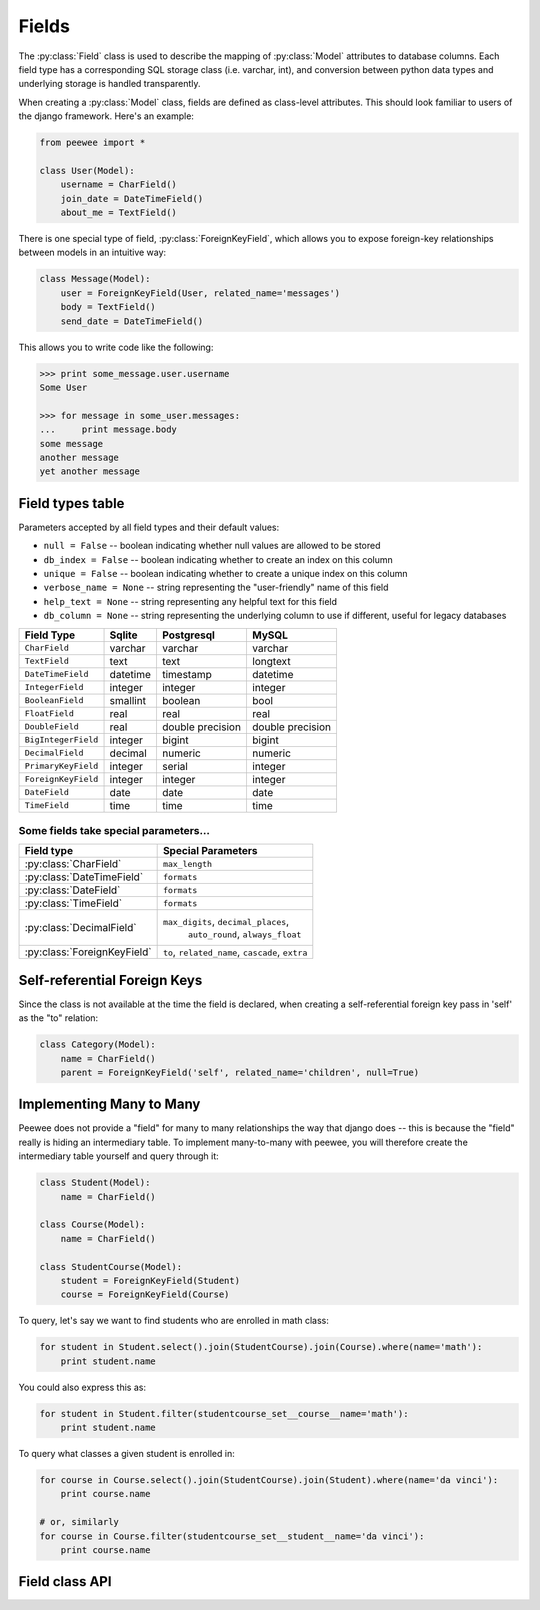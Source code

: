 .. _fields:

Fields
======

The :py:class:`Field` class is used to describe the mapping of :py:class:`Model`
attributes to database columns.  Each field type has a corresponding SQL storage
class (i.e. varchar, int), and conversion between python data types and underlying
storage is handled transparently.

When creating a :py:class:`Model` class, fields are defined as class-level attributes.
This should look familiar to users of the django framework.  Here's an example:

.. code-block:: python

    from peewee import *
    
    class User(Model):
        username = CharField()
        join_date = DateTimeField()
        about_me = TextField()

There is one special type of field, :py:class:`ForeignKeyField`, which allows you
to expose foreign-key relationships between models in an intuitive way:

.. code-block:: python

    class Message(Model):
        user = ForeignKeyField(User, related_name='messages')
        body = TextField()
        send_date = DateTimeField()

This allows you to write code like the following:

.. code-block:: python

    >>> print some_message.user.username
    Some User
    
    >>> for message in some_user.messages:
    ...     print message.body
    some message
    another message
    yet another message


Field types table
-----------------

Parameters accepted by all field types and their default values:

* ``null = False`` -- boolean indicating whether null values are allowed to be stored
* ``db_index = False`` -- boolean indicating whether to create an index on this column
* ``unique = False`` -- boolean indicating whether to create a unique index on this column
* ``verbose_name = None`` -- string representing the "user-friendly" name of this field
* ``help_text = None`` -- string representing any helpful text for this field
* ``db_column = None`` -- string representing the underlying column to use if different, useful for legacy databases


===================   =================   =================   =================
Field Type            Sqlite              Postgresql          MySQL
===================   =================   =================   =================
``CharField``         varchar             varchar             varchar
``TextField``         text                text                longtext
``DateTimeField``     datetime            timestamp           datetime
``IntegerField``      integer             integer             integer
``BooleanField``      smallint            boolean             bool
``FloatField``        real                real                real
``DoubleField``       real                double precision    double precision
``BigIntegerField``   integer             bigint              bigint
``DecimalField``      decimal             numeric             numeric
``PrimaryKeyField``   integer             serial              integer
``ForeignKeyField``   integer             integer             integer
``DateField``         date                date                date
``TimeField``         time                time                time
===================   =================   =================   =================

Some fields take special parameters...
^^^^^^^^^^^^^^^^^^^^^^^^^^^^^^^^^^^^^^

+-------------------------------+----------------------------------------------+
| Field type                    | Special Parameters                           |
+===============================+==============================================+
| :py:class:`CharField`         | ``max_length``                               |
+-------------------------------+----------------------------------------------+
| :py:class:`DateTimeField`     | ``formats``                                  |
+-------------------------------+----------------------------------------------+
| :py:class:`DateField`         | ``formats``                                  |
+-------------------------------+----------------------------------------------+
| :py:class:`TimeField`         | ``formats``                                  |
+-------------------------------+----------------------------------------------+
| :py:class:`DecimalField`      | ``max_digits``, ``decimal_places``,          |
|                               |  ``auto_round``, ``always_float``            |
+-------------------------------+----------------------------------------------+
| :py:class:`ForeignKeyField`   | ``to``, ``related_name``,                    |
|                               | ``cascade``, ``extra``                       |
+-------------------------------+----------------------------------------------+


Self-referential Foreign Keys
-----------------------------

Since the class is not available at the time the field is declared,
when creating a self-referential foreign key pass in 'self' as the "to"
relation:

.. code-block:: python

    class Category(Model):
        name = CharField()
        parent = ForeignKeyField('self', related_name='children', null=True)


Implementing Many to Many
-------------------------

Peewee does not provide a "field" for many to many relationships the way that
django does -- this is because the "field" really is hiding an intermediary
table.  To implement many-to-many with peewee, you will therefore create the
intermediary table yourself and query through it:

.. code-block:: python

    class Student(Model):
        name = CharField()

    class Course(Model):
        name = CharField()

    class StudentCourse(Model):
        student = ForeignKeyField(Student)
        course = ForeignKeyField(Course)

To query, let's say we want to find students who are enrolled in math class:

.. code-block:: python

    for student in Student.select().join(StudentCourse).join(Course).where(name='math'):
        print student.name

You could also express this as:

.. code-block:: python

    for student in Student.filter(studentcourse_set__course__name='math'):
        print student.name

To query what classes a given student is enrolled in:

.. code-block:: python

    for course in Course.select().join(StudentCourse).join(Student).where(name='da vinci'):
        print course.name

    # or, similarly
    for course in Course.filter(studentcourse_set__student__name='da vinci'):
        print course.name


Field class API
---------------

.. py:class:: Field

    The base class from which all other field types extend.
    
    .. py:method:: __init__(null=False, db_index=False, unique=False, verbose_name=None, help_text=None, *args, **kwargs)
    
        :param null: this column can accept ``None`` or ``NULL`` values
        :param db_index: create an index for this column when creating the table
        :param unique: create a unique index for this column when creating the table
        :param verbose_name: specify a "verbose name" for this field, useful for metadata purposes
        :param help_text: specify some instruction text for the usage/meaning of this field
    
    .. py:method:: db_value(value)
    
        :param value: python data type to prep for storage in the database
        :rtype: converted python datatype
    
    .. py:method:: python_value(value)
    
        :param value: data coming from the backend storage
        :rtype: python data type
    
    .. py:method:: lookup_value(lookup_type, value)
    
        :param lookup_type: a peewee lookup type, such as 'eq' or 'contains'
        :param value: a python data type
        :rtype: data type converted for use when querying
    
    .. py:method:: class_prepared()
    
        Simple hook for :py:class:`Field` classes to indicate when the :py:class:`Model`
        class the field exists on has been created.

.. py:class:: CharField

    Stores: small strings (0-255 bytes)

.. py:class:: TextField

    Stores: arbitrarily large strings
    
.. py:class:: DateTimeField

    Stores: python ``datetime.datetime`` instances
    
    Accepts a special parameter ``formats``, which contains a list of formats
    the datetime can be encoded with.  The default behavior is:
    
    .. code-block:: python
    
        '%Y-%m-%d %H:%M:%S.%f' # year-month-day hour-minute-second.microsecond
        '%Y-%m-%d %H:%M:%S' # year-month-day hour-minute-second
        '%Y-%m-%d' # year-month-day
    
    .. note::
        If the incoming value does not match a format, it will be returned as-is

.. py:class:: DateField

    Stores: python ``datetime.date`` instances
    
    Accepts a special parameter ``formats``, which contains a list of formats
    the date can be encoded with.  The default behavior is:
    
    .. code-block:: python
    
        '%Y-%m-%d' # year-month-day
        '%Y-%m-%d %H:%M:%S' # year-month-day hour-minute-second
        '%Y-%m-%d %H:%M:%S.%f' # year-month-day hour-minute-second.microsecond
    
    .. note::
        If the incoming value does not match a format, it will be returned as-is

.. py:class:: TimeField

    Stores: python ``datetime.time`` instances
    
    Accepts a special parameter ``formats``, which contains a list of formats
    the time can be encoded with.  The default behavior is:
    
    .. code-block:: python
    
        '%H:%M:%S.%f' # hour:minute:second.microsecond
        '%H:%M:%S' # hour:minute:second
        '%H:%M' # hour:minute
        '%Y-%m-%d %H:%M:%S.%f' # year-month-day hour-minute-second.microsecond
        '%Y-%m-%d %H:%M:%S' # year-month-day hour-minute-second
    
    .. note::
        If the incoming value does not match a format, it will be returned as-is

.. py:class:: IntegerField

    Stores: integers

.. py:class:: BooleanField

    Stores: ``True`` / ``False``

.. py:class:: FloatField

    Stores: floating-point numbers

.. py:class:: DecimalField

    Stores: decimal numbers

    It's default behavior is to return ``decimal.Decimal`` Python object. This is can
    store really large numbers so Python does not support seamless conversion from
    Decimal to float.

    If the only reason for you to use Decimal at database is to store amount where it
    always has exactly two decimal places and you happen then it might be easier for you
    to turn on ``auto_round`` and ``always_float`` flags.

    The former will make sure that if the value has higher precision than the number of
    ``decimal_places`` then it round it to that value before send that to database. This
    will save from some unexpected "Data truncation" warnings from MySQL backend
    (.. _ref: http://bit.ly/bWr1mn).

    The latter will make sure that in Python code you always get the value as ``float``
    instead of ``Decimal``. This way you can easily mix other float numbers without tracking
    their types. Also ``float`` can be faster than ``Decimal``.

.. py:class:: PrimaryKeyField

    Stores: auto-incrementing integer fields suitable for use as primary key

.. py:class:: ForeignKeyField

    Stores: relationship to another model
    
    .. py:method:: __init__(to[, related_name=None[, ...]])
    
        :param to: related :py:class:`Model` class or the string 'self' if declaring
                   a self-referential foreign key
        :param related_name: attribute to expose on related model
        
        .. code-block:: python
        
            class Blog(Model):
                name = CharField()
            
            class Entry(Model):
                blog = ForeignKeyField(Blog, related_name='entries')
                title = CharField()
                content = TextField()
            
            # "blog" attribute
            >>> some_entry.blog
            <Blog: My Awesome Blog>
            
            # "entries" related name attribute
            >>> for entry in my_awesome_blog.entries:
            ...     print entry.title
            Some entry
            Another entry
            Yet another entry
